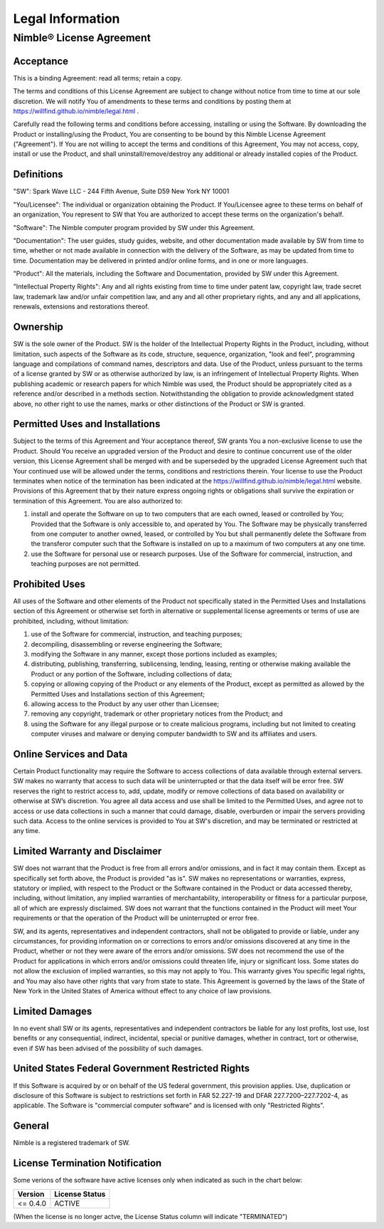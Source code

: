 Legal Information
#################

Nimble® License Agreement
*************************

Acceptance
^^^^^^^^^^
This is a binding Agreement: read all terms; retain a copy.

The terms and conditions of this License Agreement are subject to change without notice from time
to time at our sole discretion. We will notify You of amendments to these terms and conditions by
posting them at https://willfind.github.io/nimble/legal.html .

Carefully read the following terms and conditions before accessing, installing or using the
Software. By downloading the Product or installing/using the Product, You are consenting to be
bound by this Nimble License Agreement ("Agreement"). If You are not willing to accept the terms
and conditions of this Agreement, You may not access, copy, install or use the Product, and shall
uninstall/remove/destroy any additional or already installed copies of the Product.

Definitions
^^^^^^^^^^^
"SW": Spark Wave LLC - 244 Fifth Avenue, Suite D59 New York NY 10001

"You/Licensee": The individual or organization obtaining the Product. If You/Licensee agree to
these terms on behalf of an organization, You represent to SW that You are authorized to accept
these terms on the organization's behalf.

"Software": The Nimble  computer program provided by SW under this Agreement.

"Documentation": The user guides, study guides, website, and other documentation made available by
SW from time to time, whether or not made available in connection with the delivery of the Software,
as may be updated from time to time. Documentation may be delivered in printed and/or online forms,
and in one or more languages.

"Product": All the materials, including the Software and Documentation, provided by SW under this
Agreement.

"Intellectual Property Rights": Any and all rights existing from time to time under patent law,
copyright law, trade secret law, trademark law and/or unfair competition law, and any and all other
proprietary rights, and any and all applications, renewals, extensions and restorations thereof.

Ownership	
^^^^^^^^^
SW is the sole owner of the Product. SW is the holder of the Intellectual Property Rights in the
Product, including, without limitation, such aspects of the Software as its code, structure,
sequence, organization, "look and feel", programming language and compilations of command names,
descriptors and data. Use of the Product, unless pursuant to the terms of a license granted by SW
or as otherwise authorized by law, is an infringement of Intellectual Property Rights. When
publishing academic or research papers for which Nimble was used, the Product should be appropriately
cited as a reference and/or described in a methods section. Notwithstanding the obligation to provide
acknowledgment stated above, no other right to use the names, marks or other distinctions of the
Product or SW is granted.

Permitted Uses and Installations	
^^^^^^^^^^^^^^^^^^^^^^^^^^^^^^^^
Subject to the terms of this Agreement and Your acceptance thereof, SW grants You a non-exclusive
license to use the Product. Should You receive an upgraded version of the Product and desire to
continue concurrent use of the older version, this License Agreement shall be merged with and be
superseded by the upgraded License Agreement such that Your continued use will be allowed under
the terms, conditions and restrictions therein. Your license to use the Product terminates when
notice of the termination has been indicated at the https://willfind.github.io/nimble/legal.html
website.  Provisions of this Agreement that by their nature express ongoing rights or obligations
shall survive the expiration or termination of this Agreement. You are also authorized to:

#. install and operate the Software on up to two computers that are each owned, leased or
   controlled by You; Provided that the Software is only accessible to, and operated by You. The
   Software may be physically transferred from one computer to another owned, leased, or controlled
   by You but shall permanently delete the Software from the transferor computer such that the
   Software is installed on up to a maximum of two computers at any one time.

#. use the Software for personal use or research purposes. Use of the Software for commercial,
   instruction, and teaching purposes are not permitted.

Prohibited Uses
^^^^^^^^^^^^^^^
All uses of the Software and other elements of the Product not specifically stated in the
Permitted Uses and Installations section of this Agreement or otherwise set forth in alternative
or supplemental license agreements or terms of use are prohibited, including, without limitation:

#. use of the Software for commercial, instruction, and teaching purposes;
#. decompiling, disassembling or reverse engineering the Software;
#. modifying the Software in any manner, except those portions included as examples;
#. distributing, publishing, transferring, sublicensing, lending, leasing, renting or otherwise
   making available the Product or any portion of the Software, including collections of data;
#. copying or allowing copying of the Product or any elements of the Product, except as permitted
   as allowed by the Permitted Uses and Installations section of this Agreement;
#. allowing access to the Product by any user other than Licensee;
#. removing any copyright, trademark or other proprietary notices from the Product; and
#. using the Software for any illegal purpose or to create malicious programs, including but not
   limited to creating computer viruses and malware or denying computer bandwidth to SW and its
   affiliates and users.	

Online Services and Data
^^^^^^^^^^^^^^^^^^^^^^^^
Certain Product functionality may require the Software to access collections of data available
through external servers. SW makes no warranty that access to such data will be uninterrupted or
that the data itself will be error free. SW reserves the right to restrict access to, add, update,
modify or remove collections of data based on availability or otherwise at SW’s discretion. You
agree all data access and use shall be limited to the Permitted Uses, and agree not to access or
use data collections in such a manner that could damage, disable, overburden or impair the servers
providing such data. Access to the online services is provided to You at SW's discretion, and may
be terminated or restricted at any time.

Limited Warranty and Disclaimer
^^^^^^^^^^^^^^^^^^^^^^^^^^^^^^^
SW does not warrant that the Product is free from all errors and/or omissions, and in fact it may
contain them. Except as specifically set forth above, the Product is provided "as is". SW makes no
representations or warranties, express, statutory or implied, with respect to the Product or the
Software contained in the Product or data accessed thereby, including, without limitation, any
implied warranties of merchantability, interoperability or fitness for a particular purpose, all
of which are expressly disclaimed. SW does not warrant that the functions contained in the Product
will meet Your requirements or that the operation of the Product will be uninterrupted or error free.

SW, and its agents, representatives and independent contractors, shall not be obligated to provide
or liable, under any circumstances, for providing information on or corrections to errors and/or
omissions discovered at any time in the Product, whether or not they were aware of the errors and/or
omissions. SW does not recommend the use of the Product for applications in which errors and/or
omissions could threaten life, injury or significant loss. Some states do not allow the exclusion
of implied warranties, so this may not apply to You. This warranty gives You specific legal rights,
and You may also have other rights that vary from state to state. This Agreement is governed by the
laws of the State of New York in the United States of America without effect to any choice of
law provisions.

Limited Damages	
^^^^^^^^^^^^^^^
In no event shall SW or its agents, representatives and independent contractors be liable for any
lost profits, lost use, lost benefits or any consequential, indirect, incidental, special or punitive
damages, whether in contract, tort or otherwise, even if SW has been advised of the possibility of
such damages.

United States Federal Government Restricted Rights
^^^^^^^^^^^^^^^^^^^^^^^^^^^^^^^^^^^^^^^^^^^^^^^^^^
If this Software is acquired by or on behalf of the US federal government, this provision applies.
Use, duplication or disclosure of this Software is subject to restrictions set forth in
FAR 52.227-19 and DFAR 227.7200–227.7202-4, as applicable. The Software is "commercial computer
software" and is licensed with only "Restricted Rights".

General	
^^^^^^^
Nimble is a registered trademark of SW.

License Termination Notification
^^^^^^^^^^^^^^^^^^^^^^^^^^^^^^^^
Some verions of the software have active licenses only when indicated as such in the chart below:

.. table::
   :align: left
   :widths: auto

   +--------------+----------------+
   | Version      | License Status |
   +==============+================+
   |  <= 0.4.0    | ACTIVE         |
   +--------------+----------------+

(When the license is no longer actve, the License Status column will indicate "TERMINATED")